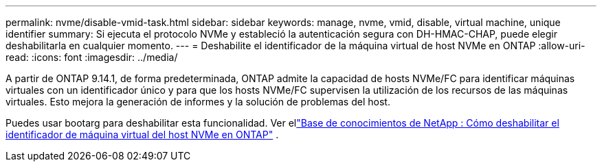 ---
permalink: nvme/disable-vmid-task.html 
sidebar: sidebar 
keywords: manage, nvme, vmid, disable, virtual machine,  unique identifier 
summary: Si ejecuta el protocolo NVMe y estableció la autenticación segura con DH-HMAC-CHAP, puede elegir deshabilitarla en cualquier momento. 
---
= Deshabilite el identificador de la máquina virtual de host NVMe en ONTAP
:allow-uri-read: 
:icons: font
:imagesdir: ../media/


[role="lead"]
A partir de ONTAP 9.14.1, de forma predeterminada, ONTAP admite la capacidad de hosts NVMe/FC para identificar máquinas virtuales con un identificador único y para que los hosts NVMe/FC supervisen la utilización de los recursos de las máquinas virtuales. Esto mejora la generación de informes y la solución de problemas del host.

Puedes usar bootarg para deshabilitar esta funcionalidad. Ver ellink:https://kb.netapp.com/on-prem/ontap/da/SAN/SAN-KBs/How_to_disable_NVMe_host_virtual_machine_identifier_in_ONTAP["Base de conocimientos de NetApp : Cómo deshabilitar el identificador de máquina virtual del host NVMe en ONTAP"^] .
